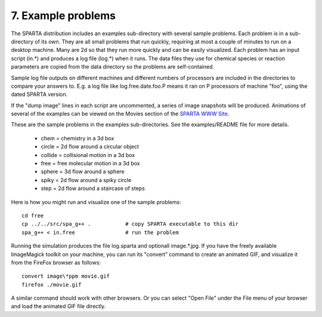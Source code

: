 
.. _example:

.. _example-7-problems:

###################
7. Example problems
###################

The SPARTA distribution includes an examples sub-directory with
several sample problems.  Each problem is in a sub-directory of its
own.  They are all small problems that run quickly, requiring at most
a couple of minutes to run on a desktop machine.  Many are 2d so that
they run more quickly and can be easily visualized.  Each problem has
an input script (in.\*) and produces a log file (log.\*) when it runs.
The data files they use for chemical species or reaction parameters
are copied from the data directory so the problems are self-contained.

Sample log file outputs on different machines and different numbers of
processors are included in the directories to compare your answers to.
E.g. a log file like log.free.date.foo.P means it ran on P processors
of machine "foo", using the dated SPARTA version.

If the "dump image" lines in each script are uncommented, a series of
image snapshots will be produced.  Animations of several of the
examples can be viewed on the Movies section of the `SPARTA WWW Site <http://sparta.sandia.gov>`__.

These are the sample problems in the examples sub-directories.  See
the examples/README file for more details.

   - chem = chemistry in a 3d box
   - circle = 2d flow around a circular object
   - collide = collisional motion in a 3d box
   - free = free molecular motion in a 3d box
   - sphere = 3d flow around a sphere
   - spiky = 2d flow around a spiky circle
   - step = 2d flow around a staircase of steps

Here is how you might run and visualize one of the sample problems:

::

   cd free
   cp ../../src/spa_g++ .           # copy SPARTA executable to this dir
   spa_g++ < in.free                # run the problem

Running the simulation produces the file log.sparta and optionall
image.\*.jpg.  If you have the freely available ImageMagick toolkit on
your machine, you can run its "convert" command to create an animated
GIF, and visualize it from the FireFox browser as follows:

::

   convert image\*ppm movie.gif
   firefox ./movie.gif

A similar command should work with other browsers.  Or you can select
"Open File" under the File menu of your browser and load the animated
GIF file directly.

